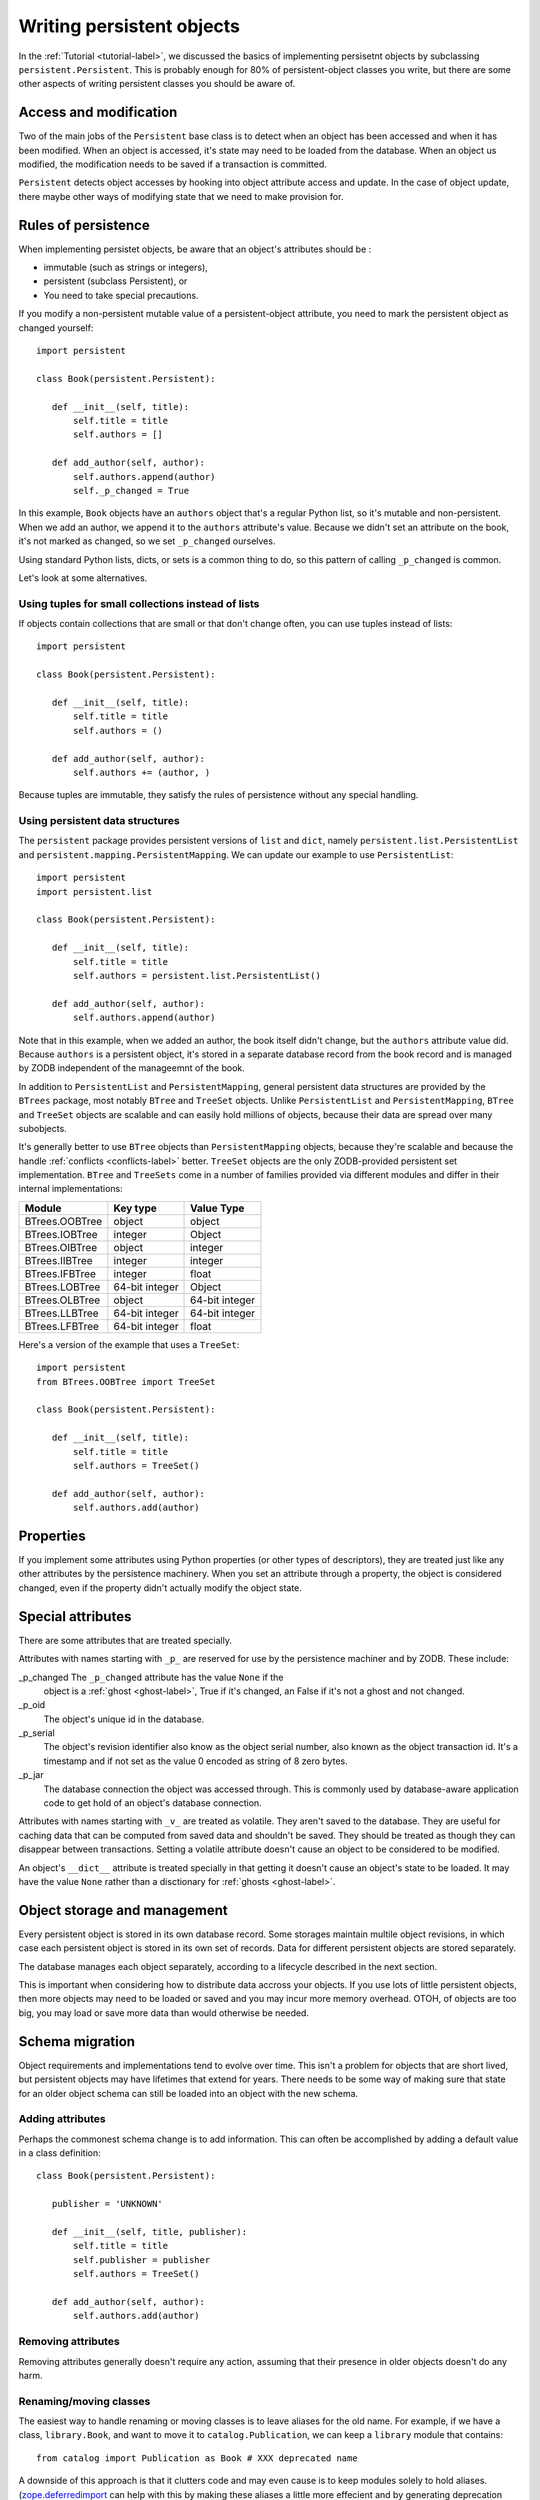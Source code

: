 ==========================
Writing persistent objects
==========================

In the :ref:`Tutorial <tutorial-label>`, we discussed the basics of
implementing persisetnt objects by subclassing
``persistent.Persistent``.  This is probably enough for 80% of
persistent-object classes you write, but there are some other aspects
of writing persistent classes you should be aware of.

Access and modification
=======================

Two of the main jobs of the ``Persistent`` base class is to detect
when an object has been accessed and when it has been modified.  When
an object is accessed, it's state may need to be loaded from the
database.  When an object us modified, the modification needs to be
saved if a transaction is committed.

``Persistent`` detects object accesses by hooking into object
attribute access and update.  In the case of object update, there
maybe other ways of modifying state that we need to make provision for.

Rules of persistence
====================

When implementing persistet objects, be aware that an object's
attributes should be :

- immutable (such as strings or integers),

- persistent (subclass Persistent), or

- You need to take special precautions.

If you modify a non-persistent mutable value of a persistent-object
attribute, you need to mark the persistent object as changed yourself::

  import persistent

  class Book(persistent.Persistent):

     def __init__(self, title):
         self.title = title
         self.authors = []

     def add_author(self, author):
         self.authors.append(author)
         self._p_changed = True

.. -> src

   >>> exec(src)
   >>> db = ZODB.DB(None)
   >>> with db.transaction() as conn:
   ...     conn.root.book = Book("ZODB")
   >>> conn = db.open()
   >>> book = conn.root.book
   >>> bool(book._p_changed)
   False
   >>> book.authors.append('Jim')
   >>> bool(book._p_changed)
   False
   >>> book.add_author('Carlos')
   >>> bool(book._p_changed)
   True
   >>> db.close()

In this example, ``Book`` objects have an ``authors`` object that's a
regular Python list, so it's mutable and non-persistent.  When we add
an author, we append it to the ``authors`` attribute's value.  Because
we didn't set an attribute on the book, it's not marked as changed, so
we set ``_p_changed`` ourselves.

Using standard Python lists, dicts, or sets is a common thing to do,
so this pattern of calling ``_p_changed`` is common.

Let's look at some alternatives.

Using tuples for small collections instead of lists
---------------------------------------------------

If objects contain collections that are small or that don't change
often, you can use tuples instead of lists::

  import persistent

  class Book(persistent.Persistent):

     def __init__(self, title):
         self.title = title
         self.authors = ()

     def add_author(self, author):
         self.authors += (author, )

.. -> src

   >>> exec(src)
   >>> db = ZODB.DB(None)
   >>> with db.transaction() as conn:
   ...     conn.root.book = Book("ZODB")
   >>> conn = db.open()
   >>> book = conn.root.book
   >>> bool(book._p_changed)
   False
   >>> book.add_author('Carlos')
   >>> bool(book._p_changed)
   True
   >>> db.close()

Because tuples are immutable, they satisfy the rules of persistence
without any special handling.

Using persistent data structures
--------------------------------

The ``persistent`` package provides persistent versions of ``list``
and ``dict``, namely ``persistent.list.PersistentList`` and
``persistent.mapping.PersistentMapping``. We can update our example to
use ``PersistentList``::

  import persistent
  import persistent.list

  class Book(persistent.Persistent):

     def __init__(self, title):
         self.title = title
         self.authors = persistent.list.PersistentList()

     def add_author(self, author):
         self.authors.append(author)

.. -> src

   >>> exec(src)
   >>> db = ZODB.DB(None)
   >>> with db.transaction() as conn:
   ...     conn.root.book = Book("ZODB")
   >>> conn = db.open()
   >>> book = conn.root.book
   >>> bool(book._p_changed)
   False
   >>> book.add_author('Carlos')
   >>> bool(book._p_changed)
   False
   >>> bool(book.authors._p_changed)
   True
   >>> db.close()

Note that in this example, when we added an author, the book itself
didn't change, but the ``authors`` attribute value did.  Because
``authors`` is a persistent object, it's stored in a separate database
record from the book record and is managed by ZODB independent of the
manageemnt of the book.

In addition to ``PersistentList`` and ``PersistentMapping``, general
persistent data structures are provided by the ``BTrees`` package,
most notably ``BTree`` and ``TreeSet`` objects.  Unlike
``PersistentList`` and ``PersistentMapping``, ``BTree`` and
``TreeSet`` objects are scalable and can easily hold millions of
objects, because their data are spread over many subobjects.

It's generally better to use ``BTree`` objects than
``PersistentMapping`` objects, because they're scalable and because
the handle :ref:`conflicts <conflicts-label>` better. ``TreeSet``
objects are the only ZODB-provided persistent set implementation.
``BTree`` and ``TreeSets`` come in a number of families provided via
different modules and differ in their internal implementations:

===============  ===============  ================
Module           Key type         Value Type
===============  ===============  ================
BTrees.OOBTree   object           object
BTrees.IOBTree   integer          Object
BTrees.OIBTree   object           integer
BTrees.IIBTree   integer          integer
BTrees.IFBTree   integer          float
BTrees.LOBTree   64-bit integer   Object
BTrees.OLBTree   object           64-bit integer
BTrees.LLBTree   64-bit integer   64-bit integer
BTrees.LFBTree   64-bit integer   float
===============  ===============  ================

Here's a version of the example that uses a ``TreeSet``::

  import persistent
  from BTrees.OOBTree import TreeSet

  class Book(persistent.Persistent):

     def __init__(self, title):
         self.title = title
         self.authors = TreeSet()

     def add_author(self, author):
         self.authors.add(author)

.. -> src

   >>> exec(src)
   >>> db = ZODB.DB(None)
   >>> with db.transaction() as conn:
   ...     conn.root.book = Book("ZODB")
   >>> conn = db.open()
   >>> book = conn.root.book
   >>> bool(book._p_changed)
   False
   >>> book.add_author('Carlos')
   >>> bool(book._p_changed)
   False
   >>> bool(book.authors._p_changed)
   True
   >>> db.close()

Properties
==========

If you implement some attributes using Python properties (or other
types of descriptors), they are treated just like any other attributes
by the persistence machinery.  When you set an attribute through a
property, the object is considered changed, even if the property
didn't actually modify the object state.

Special attributes
==================

There are some attributes that are treated specially.

Attributes with names starting with ``_p_`` are reserved for use by
the persistence machiner and by ZODB.  These include:

_p_changed The ``_p_changed`` attribute has the value ``None`` if the
  object is a :ref:`ghost <ghost-label>`, True if it's changed, an
  False if it's not a ghost and not changed.

_p_oid
  The object's unique id in the database.

_p_serial
  The object's revision identifier also know as the object serial
  number, also known as the object transaction id. It's a timestamp
  and if not set as the value 0 encoded as string of 8 zero bytes.

_p_jar
  The database connection the object was accessed through.  This is
  commonly used by database-aware application code to get hold of an
  object's database connection.

Attributes with names starting with ``_v_`` are treated as volatile.
They aren't saved to the database.  They are useful for caching data
that can be computed from saved data and shouldn't be saved.  They
should be treated as though they can disappear between transactions.
Setting a volatile attribute doesn't cause an object to be considered
to be modified.

An object's ``__dict__`` attribute is treated specially in that
getting it doesn't cause an object's state to be loaded.  It may have
the value ``None`` rather than a disctionary for :ref:`ghosts
<ghost-label>`.


Object storage and management
=============================

Every persistent object is stored in its own database record. Some
storages maintain multile object revisions, in which case each
persistent object is stored in its own set of records.  Data for
different persistent objects are stored separately.

The database manages each object separately, according to a lifecycle
described in the next section.

This is important when considering how to distribute data accross your
objects.  If you use lots of little persistent objects, then more
objects may need to be loaded or saved and you may incur more memory
overhead. OTOH, of objects are too big, you may load or save more data
than would otherwise be needed.

.. _schema-migration-label

Schema migration
================

Object requirements and implementations tend to evolve over time.
This isn't a problem for objects that are short lived, but persistent
objects may have lifetimes that extend for years.  There needs to be
some way of making sure that state for an older object schema can
still be loaded into an object with the new schema.

Adding attributes
-----------------

Perhaps the commonest schema change is to add information.  This can
often be accomplished by adding a default value in a class
definition::

  class Book(persistent.Persistent):

     publisher = 'UNKNOWN'

     def __init__(self, title, publisher):
         self.title = title
         self.publisher = publisher
         self.authors = TreeSet()

     def add_author(self, author):
         self.authors.add(author)

Removing attributes
-------------------

Removing attributes generally doesn't require any action, assuming
that their presence in older objects doesn't do any harm.

Renaming/moving classes
-----------------------

The easiest way to handle renaming or moving classes is to leave
aliases for the old name.  For example, if we have a class,
``library.Book``, and want to move it to ``catalog.Publication``, we
can keep a ``library`` module that contains::

  from catalog import Publication as Book # XXX deprecated name

A downside of this approach is that it clutters code and may even
cause is to keep modules solely to hold aliases. (`zope.deferredimport
<http://zopedeferredimport.readthedocs.io/en/latest/narrative.html>`_
can help with this by making these aliases a little more effecient and
by generating deprecation warnings.)

Object lifecycle states and special attributes (advanced)
=========================================================

Persistent objects typically transition through a collection of
states. Most of the time, you don't need to think too much about this.

Unsaved
   When an object is created, it's said to be in an *unsaved* state
   until it's associated with a database.

Added
   When an unsaved object is added to a database, but hasn't been
   saved by committing a transaction, it's in the *added* state.

   Note that most objects are added implicitly by being set as
   subobjects (attribute values or items) of objects already in the
   database) of objects already in the database.

Saved
   When an object is added and saved through a transaction commit, the
   object is in the *saved* state.

Changed
   When a saved object is updated, it enters the *changed* state to
   indicate that there are changes that need to be committed.

.. _ghost-label:

Ghost
   An object in the *ghost* state is an empty shell. It has no
   state. When it's accessed, its state will be loaded automatically,
   and it will enter the saved state.  A saved object can become a
   ghost if it hasn't been accessed in a while and the database
   releases its state to make room for other objects.  A changed
   object can become a ghost if the transaction it's modified in is
   aborted.

   An object that's loaded from the database is loaded as a
   ghost. This typically happens when the object is a subobjet of
   another object whos state is loaded.

We can interrogate and control an object's state, although somewhat
indirectly.  To do this, we'll look at some special persistent-object
attributes, described in `Special attributes`_, above.

Let's look at some state transitions with an example. First, we create
an unsaved book::

    >>> book = Book("ZODB")
    >>> from ZODB.utils import z64
    >>> book._p_changed, bool(book._p_oid)
    (False, False)

We can tell that it's unsaved because it doesn't have an object id, ``_p_oid``.

If we add it to a database::

    >>> import ZODB
    >>> connection = ZODB.connection(None)
    >>> connection.add(book)
    >>> book._p_changed, bool(book._p_oid), book._p_serial == z64
    (False, True, True)

We know it's added because it has an oid, but its serial (object
revision timestamp), ``_p_serial``, is the special zero value it's
value for ``_p_changed`` is False.

If we commit the transaction that added it::

    >>> import transaction
    >>> transaction.commit()
    >>> from ZODB.utils import z64
    >>> book._p_changed, bool(book._p_oid), book._p_serial == z64
    (False, True, False)

We see that the object is in the saved state because it has an object
id and serial, and is unchanged.

Now if we modify the object, it enters the changed state:

    >>> book.title = "ZODB Explained"
    >>> book._p_changed, bool(book._p_oid), book._p_serial == z64
    (True, True, False)

If we abort the transaction, the object becomes a ghost:

    >>> transaction.abort()
    >>> book._p_changed, bool(book._p_oid)
    (None, True)

We can see it's a ghost because ``_p_changed`` is None.
(``_p_serial`` isn't meaningful for ghosts.)

If we access the object, it will be loaded into the saved state, which
is indicated by a false ``_p_changed`` and an object id and non-zero serial.

    >>> book.title
    'ZODB'
    >>> book._p_changed, bool(book._p_oid), book._p_serial == z64
    (False, True, False)

Note that accessing ``_p_`` attributes didn't cause the object's state
to be loaded.

We've already seen how modifying ``_p_changed`` can cause an object to
be maked as modified.  We can also use it to make an object into a
ghost:

    >>> book._p_changed = None
    >>> book._p_changed, bool(book._p_oid)
    (None, True)

Other things you can do, but shouldn't
======================================

The first rule here is don't be clever!!!  It's soooo tempting to be
clever, but it's almost never worth it.

Overriding ``__getstate__`` and ``__setstate__``
------------------------------------------------

When an object is saved in a database, it's ``__getstate__`` method is
called without arguments.  The default implementation simply returns a
copy of an object's instance dictionary. (It's a little more
complicated for objects with slots.)

An object's state is loaded by loading the state from the database and
passing it to the object's ``__setstate__`` method.  The default
implementation expects a discionary, which it used to populate the
object's instance dictionary.

Early on, we thought that overriding these methods would be useful for
tasks like providing more efficient state representations or for
:ref:`schema migration <schema-migration-label>`, but we found that
the result was to make object implementations brittle and/or complex
and the benefit usually wasn't worth it.

Overriding ``__getattr__``, ``__getattribute__``, or ``__setattribute__``
=========================================================================

This is something extremely clever people might attempt, but it's
probably never worth the bother. It's possible, but it requires such
deep understanding of persistence and internals that we're not even
going to document it. :)
